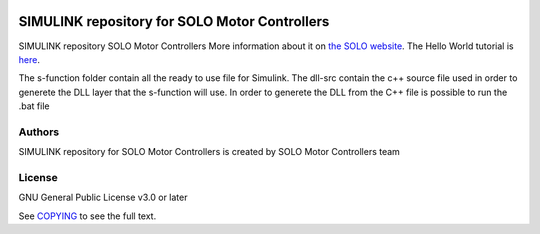|License|

*******
SIMULINK repository for SOLO Motor Controllers
*******

SIMULINK repository SOLO Motor Controllers More information about it on `the SOLO website <https://www.solomotorcontrollers.com/>`_.
The Hello World tutorial is `here <https://www.solomotorcontrollers.com/blog/solo-simulink-block-hello-world/>`_.

The s-function folder contain all the ready to use file for Simulink. The dll-src contain the c++ source file used in order to generete the DLL layer that the s-function will use. 
In order to generete the DLL from the C++ file is possible to run the .bat file 

Authors
=======

SIMULINK repository for SOLO Motor Controllers is created by SOLO Motor Controllers team



License
=======

GNU General Public License v3.0 or later

See `COPYING <COPYING>`_ to see the full text.

.. |License| image:: https://img.shields.io/badge/license-GPL%20v3.0-brightgreen.svg
   :target: COPYING
   :alt: Repository License

